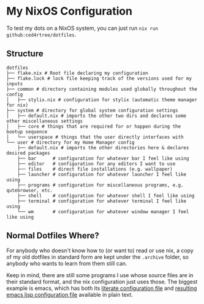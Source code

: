 * My NixOS Configuration

[[./images/screenshot.png]]

To test my dots on a NixOS system, you can just run ~nix run github:ced4rtree/dotfiles~.

** Structure
#+BEGIN_EXAMPLE
dotfiles
├── flake.nix # Root file declaring my configuration
├── flake.lock # lock file keeping track of the versions used for my inputs
├── common # directory containing modules used globally throughout the config
│   ├── stylix.nix # configuration for stylix (automatic theme manager for nix)
├── system # directory for global system configuration settings
│   ├── default.nix # imports the other two dirs and declares some other miscellaneous settings
│   ├── core # things that are required for or happen during the bootup sequence
│   └── userspace # things that the user directly interfaces with
└── user # directory for my Home Manager config
    ├── default.nix # imports the other directories here & declares desired packages
    ├── bar      # configuration for whatever bar I feel like using
    ├── editor   # configuration for any editors I want to use
    ├── files    # direct file installations (e.g. wallpaper)
    ├── launcher # configuration for whatever launcher I feel like using
    ├── programs # configuration for miscellaneous programs, e.g. qutebrowser, etc.
    ├── shell    # configuration for whatever shell I feel like using
    ├── terminal # configuration for whatever terminal I feel like using
    └── wm       # configuration for whatever window manager I feel like using
#+END_EXAMPLE
   
** Normal Dotfiles Where?
For anybody who doesn't know how to (or want to) read or use nix, a copy of my
old dotfiles in standard form are kept under the ~.archive~ folder, so anybody
who wants to learn from them still can.

Keep in mind, there are still some programs I use whose source files are in
their standard format, and the nix configuration just uses those. The biggest
example is emacs, which has both its [[file:user/editor/emacs/config.org][literate configuration file]] and
[[file:user/editor/init.el][resulting emacs lisp configuration file]] available
in plain text.
